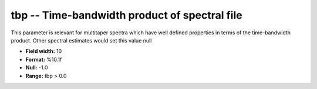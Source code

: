 .. _css3.1-tbp_attributes:

**tbp** -- Time-bandwidth product of spectral file
--------------------------------------------------

This parameter is relevant for multitaper spectra which have
well defined properties in terms of the time-bandwidth product.
Other spectral estimates would set this value null

* **Field width:** 10
* **Format:** %10.1f
* **Null:** -1.0
* **Range:** tbp > 0.0
